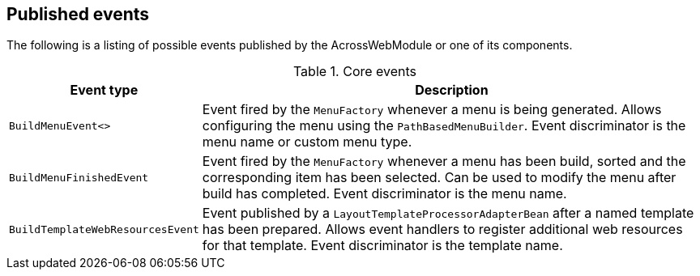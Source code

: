 :page-partial:
[#published-events]
== Published events
The following is a listing of possible events published by the AcrossWebModule or one of its components.

.Core events
[cols="1,3"]
|===
|Event type |Description

|`BuildMenuEvent<>`
|Event fired by the `MenuFactory` whenever a menu is being generated.
Allows configuring the menu using the `PathBasedMenuBuilder`.
Event discriminator is the menu name or custom menu type.

|`BuildMenuFinishedEvent`
|Event fired by the `MenuFactory` whenever a menu has been build, sorted and the corresponding item has been selected.
Can be used to modify the menu after build has completed.
Event discriminator is the menu name.

|`BuildTemplateWebResourcesEvent`
|Event published by a `LayoutTemplateProcessorAdapterBean` after a named template has been prepared.
Allows event handlers to register additional web resources for that template.
Event discriminator is the template name.

|===